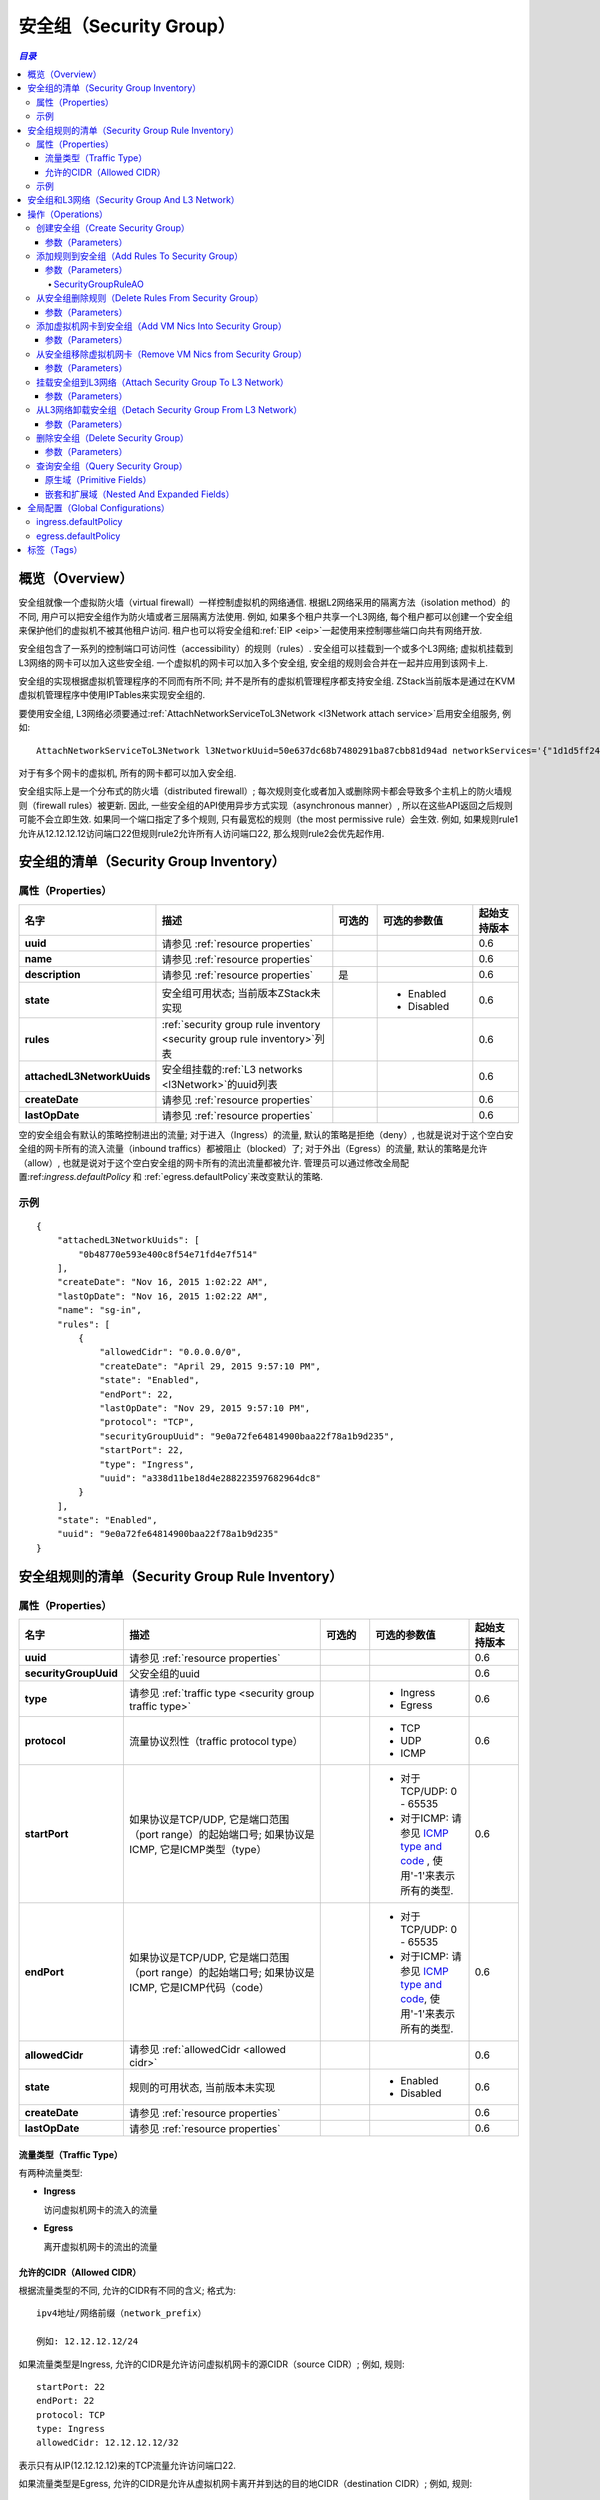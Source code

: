 .. _security group:

==============
安全组（Security Group）
==============

.. contents:: `目录`
   :depth: 6

--------
概览（Overview）
--------

.. _ICMP type and code: http://www.nthelp.com/icmp.html

安全组就像一个虚拟防火墙（virtual firewall）一样控制虚拟机的网络通信. 根据L2网络采用的隔离方法（isolation method）的不同, 用户可以把安全组作为防火墙或者三层隔离方法使用. 例如, 如果多个租户共享一个L3网络,
每个租户都可以创建一个安全组来保护他们的虚拟机不被其他租户访问. 租户也可以将安全组和:ref:`EIP <eip>`一起使用来控制哪些端口向共有网络开放.

安全组包含了一系列的控制端口可访问性（accessibility）的规则（rules）. 安全组可以挂载到一个或多个L3网络;
虚拟机挂载到L3网络的网卡可以加入这些安全组. 一个虚拟机的网卡可以加入多个安全组, 安全组的规则会合并在一起并应用到该网卡上.

.. image:: security-group1.png
   :align: center

.. image:: security-group2.png
   :align: center

安全组的实现根据虚拟机管理程序的不同而有所不同; 并不是所有的虚拟机管理程序都支持安全组. ZStack当前版本是通过在KVM虚拟机管理程序中使用IPTables来实现安全组的.

.. 注意:: 大量的安全组规则会影响网络性能因为虚拟机管理程序需要对每个网络报文（network packet）针对所有的规则做检查.
          ZStack总是会尝试尽可能的精简安全组规则; 例如, 如果你分别对两个连续的端口指定了两个规则,
          通过使用端口范围匹配（port range match），他们会被归并到同一个IPTable(针对KVM)规则.

要使用安全组, L3网络必须要通过:ref:`AttachNetworkServiceToL3Network <l3Network attach service>`启用安全组服务, 例如::

    AttachNetworkServiceToL3Network l3NetworkUuid=50e637dc68b7480291ba87cbb81d94ad networkServices='{"1d1d5ff248b24906a39f96aa3c6411dd": ["SecurityGroup"]}'

对于有多个网卡的虚拟机, 所有的网卡都可以加入安全组.

安全组实际上是一个分布式的防火墙（distributed firewall）; 每次规则变化或者加入或删除网卡都会导致多个主机上的防火墙规则（firewall rules）被更新.
因此, 一些安全组的API使用异步方式实现（asynchronous manner）, 所以在这些API返回之后规则可能不会立即生效. 如果同一个端口指定了多个规则, 只有最宽松的规则（the most permissive rule）会生效. 
例如, 如果规则rule1允许从12.12.12.12访问端口22但规则rule2允许所有人访问端口22, 那么规则rule2会优先起作用.

.. _security group inventory:

------------------------
安全组的清单（Security Group Inventory）
------------------------

属性（Properties）
==========

.. list-table::
   :widths: 20 40 10 20 10
   :header-rows: 1

   * - 名字
     - 描述
     - 可选的
     - 可选的参数值
     - 起始支持版本
   * - **uuid**
     - 请参见 :ref:`resource properties`
     -
     -
     - 0.6
   * - **name**
     - 请参见 :ref:`resource properties`
     -
     -
     - 0.6
   * - **description**
     - 请参见 :ref:`resource properties`
     - 是
     -
     - 0.6
   * - **state**
     - 安全组可用状态; 当前版本ZStack未实现
     -
     - - Enabled
       - Disabled
     - 0.6
   * - **rules**
     - :ref:`security group rule inventory <security group rule inventory>`列表
     -
     -
     - 0.6
   * - **attachedL3NetworkUuids**
     - 安全组挂载的:ref:`L3 networks <l3Network>`的uuid列表
     -
     -
     - 0.6
   * - **createDate**
     - 请参见 :ref:`resource properties`
     -
     -
     - 0.6
   * - **lastOpDate**
     - 请参见 :ref:`resource properties`
     -
     -
     - 0.6

空的安全组会有默认的策略控制进出的流量; 对于进入（Ingress）的流量, 默认的策略是拒绝（deny）, 也就是说对于这个空白安全组的网卡所有的流入流量（inbound traffics）都被阻止（blocked）了; 对于外出（Egress）的流量, 默认的策略是允许（allow）, 也就是说对于这个空白安全组的网卡所有的流出流量都被允许.
管理员可以通过修改全局配置:ref:`ingress.defaultPolicy` 和 :ref:`egress.defaultPolicy`来改变默认的策略.

示例
=======

::

    {
        "attachedL3NetworkUuids": [
            "0b48770e593e400c8f54e71fd4e7f514"
        ],
        "createDate": "Nov 16, 2015 1:02:22 AM",
        "lastOpDate": "Nov 16, 2015 1:02:22 AM",
        "name": "sg-in",
        "rules": [
            {
                "allowedCidr": "0.0.0.0/0",
                "createDate": "April 29, 2015 9:57:10 PM",
                "state": "Enabled",
                "endPort": 22,
                "lastOpDate": "Nov 29, 2015 9:57:10 PM",
                "protocol": "TCP",
                "securityGroupUuid": "9e0a72fe64814900baa22f78a1b9d235",
                "startPort": 22,
                "type": "Ingress",
                "uuid": "a338d11be18d4e288223597682964dc8"
            }
        ],
        "state": "Enabled",
        "uuid": "9e0a72fe64814900baa22f78a1b9d235"
    }

.. _security group rule inventory:

-----------------------------
安全组规则的清单（Security Group Rule Inventory）
-----------------------------

属性（Properties）
==========

.. list-table::
   :widths: 20 40 10 20 10
   :header-rows: 1

   * - 名字
     - 描述
     - 可选的
     - 可选的参数值
     - 起始支持版本
   * - **uuid**
     - 请参见 :ref:`resource properties`
     -
     -
     - 0.6
   * - **securityGroupUuid**
     - 父安全组的uuid
     -
     -
     - 0.6
   * - **type**
     - 请参见 :ref:`traffic type <security group traffic type>`
     -
     - - Ingress
       - Egress
     - 0.6
   * - **protocol**
     - 流量协议烈性（traffic protocol type）
     -
     - - TCP
       - UDP
       - ICMP
     - 0.6
   * - **startPort**
     - 如果协议是TCP/UDP, 它是端口范围（port range）的起始端口号; 如果协议是ICMP, 它是ICMP类型（type）
     -
     - - 对于TCP/UDP: 0 - 65535
       - 对于ICMP: 请参见 `ICMP type and code`_ , 使用'-1'来表示所有的类型.
     - 0.6
   * - **endPort**
     - 如果协议是TCP/UDP, 它是端口范围（port range）的起始端口号; 如果协议是ICMP, 它是ICMP代码（code）
     -
     - - 对于TCP/UDP: 0 - 65535
       - 对于ICMP: 请参见 `ICMP type and code`_, 使用'-1'来表示所有的类型.
     - 0.6
   * - **allowedCidr**
     - 请参见 :ref:`allowedCidr <allowed cidr>`
     -
     -
     - 0.6
   * - **state**
     - 规则的可用状态, 当前版本未实现
     -
     - - Enabled
       - Disabled
     - 0.6
   * - **createDate**
     - 请参见 :ref:`resource properties`
     -
     -
     - 0.6
   * - **lastOpDate**
     - 请参见 :ref:`resource properties`
     -
     -
     - 0.6

.. _security group traffic type:

流量类型（Traffic Type）
++++++++++++

有两种流量类型:

- **Ingress**

  访问虚拟机网卡的流入的流量

- **Egress**

  离开虚拟机网卡的流出的流量

.. _allowed cidr:

允许的CIDR（Allowed CIDR）
++++++++++++

根据流量类型的不同, 允许的CIDR有不同的含义; 格式为::

    ipv4地址/网络前缀（network_prefix）

    例如: 12.12.12.12/24

如果流量类型是Ingress, 允许的CIDR是允许访问虚拟机网卡的源CIDR（source CIDR）; 例如, 规则::

    startPort: 22
    endPort: 22
    protocol: TCP
    type: Ingress
    allowedCidr: 12.12.12.12/32

表示只有从IP(12.12.12.12)来的TCP流量允许访问端口22.

如果流量类型是Egress, 允许的CIDR是允许从虚拟机网卡离开并到达的目的地CIDR（destination CIDR）; 例如, 规则::

    startPort: 22
    endPort: 22
    protocol: TCP
    type: Egress
    allowedCidr: 12.12.12.12/32

表示只允许从目的地为IP为12.12.12.12端口为22的TCP的流量允许流出.

特别的是, CIDR 0.0.0.0/0表示所有IP地址.

.. 注意:: 允许的CIDR只控制安全组以外的IP地址. 规则被自动的应用到了在同一个的L3网络中并且在同一个安全组中的虚拟机的网卡的IP地址上. 例如,
          如果有两个网卡: nic1(10.10.1.5) 和 nic2(10.10.1.6) 都在同一个安全组中，这个安全组的规则如下::

                  startPort: 22
                  endPort: 22
                  protocol: TCP
                  type: Ingress
                  allowedCidr: 12.12.12.12/32

          那么虽然allowedCidr被设置为12.12.12.12/32，这两个网卡nic1和nic2仍然可以互相访问彼此的端口22.

示例
=======

::

           {
                "allowedCidr": "0.0.0.0/0",
                "state": "Enabled",
                "startPort": 22,
                "endPort": 22,
                "protocol": "TCP",
                "type": "Ingress",
                "createDate": "Nov 29, 2015 9:57:10 PM",
                "lastOpDate": "Nov 29, 2015 9:57:10 PM",
                "uuid": "a338d11be18d4e288223597682964dc8"
                "securityGroupUuid": "9e0a72fe64814900baa22f78a1b9d235",
           }

-----------------------------
安全组和L3网络（Security Group And L3 Network）
-----------------------------

就像之前提到过的一样, 一个安全组可以被挂载到多个L3网络. 这样设计是考虑到安全组是一系列的防火墙规则，它们可以被应用到任何L3网络上. 
例如, 两个不同的L3网络可能有相同的防火墙规则，那么把他们放在同一个安全组中更加合理.

具有相同安全组的不同L3网络上的虚拟机网卡则不相关. 正如在:ref:`Allowed CIDR <allowed cidr>`中提到的那样,
在一个安全组中并且在同一个L3网络的虚拟机网卡不被allowedCIDR规则所影响, 他们总是可以互相访问开放了的端口. 
然而, 如果两个网卡在同一个安全组中但来自不同的L3网络, 那么当他们互相访问的时候，会受到allowedCIDR规则的限制.

.. image:: security-group3.png
   :align: center

如果你觉得在多个L3网络上使用同一个安全组会使人困惑, 你总是可以对每一个L3网络创建一个单独的安全组.


----------
操作（Operations）
----------

创建安全组（Create Security Group）
=====================

用户可以使用CreateSecurityGroup来创建一个安全组. 例如::

    CreateSecurityGroup name=web

参数（Parameters）
++++++++++

.. list-table::
   :widths: 20 40 10 20 10
   :header-rows: 1

   * - 名字
     - 描述
     - 可选的
     - 可选的参数值
     - 起始支持版本
   * - **name**
     - 资源的名字, 请参见 :ref:`resource properties`
     -
     -
     - 0.6
   * - **resourceUuid**
     - 资源的uuid, 请参见 :ref:`create resource`
     - 是
     -
     - 0.6
   * - **description**
     - 资源的描述, 请参见 :ref:`resource properties`
     - 是
     -
     - 0.6


添加规则到安全组（Add Rules To Security Group）
===========================

用户可以使用AddSecurityGroupRule添加规则到安全组. 例如::

   AddSecurityGroupRule securityGroupUuid=29a0f801f77b4b4f866fb4c9503d0fe9 rules="[{'type':'Ingress', 'protocol':'TCP', 'startPort':'22', 'endPort':'22', 'allowedCidr':'0.0.0.0/0'}]"

这个命令是异步执行的, 在它返回后可能规则仍然没有对所有虚拟机网卡生效.

参数（Parameters）
++++++++++

.. list-table::
   :widths: 20 40 10 20 10
   :header-rows: 1

   * - 名字
     - 描述
     - 可选的
     - 可选的参数值
     - 起始支持版本
   * - **securityGroupUuid**
     - 安全组的uuid
     -
     -
     - 0.6
   * - **rules**
     - :ref:`SecurityGroupRuleAO <SecurityGroupRuleAO>`列表
     -
     -
     - 0.6

.. _SecurityGroupRuleAO:

SecurityGroupRuleAO
-------------------
.. list-table::
   :widths: 20 40 10 20 10
   :header-rows: 1

   * - 名字
     - 描述
     - 可选的
     - 可选的参数值
     - 起始支持版本
   * - **type**
     - 流量类型, 请参见 :ref:`traffic type <security group traffic type>`
     -
     - - Ingress
       - Egress
     - 0.6
   * - **startPort**
     - 起始端口或ICMP类型
     -
     - - port: 0 - 65535
       - ICMP类型: 请参见 `ICMP type and code`_
     - 0.6
   * - **endPort**
     - 结束端口或ICMP代码
     -
     - - port: 0 - 65535
       - ICMP代码: 请参见 `ICMP type and code`_
     - 0.6
   * - **protocol**
     - 协议类型
     -
     - - TCP
       - UDP
       - ICMP
     - 0.6
   * - **allowedCidr**
     - 请参见 :ref:`allowed CIDR <allowed cidr>`; 默认为 0.0.0.0/0
     - 是
     -
     - 0.6


从安全组删除规则（Delete Rules From Security Group）
================================

用户可以使用DeleteSecurityGroupRule来从安全组删除规则. 例如::

    DeleteSecurityGroupRule ruleUuids=a338d11be18d4e288223597682964dc8,9e0a72fe64814900baa22f78a1b9d235

这个命令是异步执行的, 在它返回后可能规则仍然没有对所有的主机上生效.

参数（Parameters）
++++++++++

.. list-table::
   :widths: 20 40 10 20 10
   :header-rows: 1

   * - 名字
     - 描述
     - 可选的
     - 可选的参数值
     - 起始支持版本
   * - **ruleUuids**
     - :ref:`rule inventory <security group rule inventory>`的uuid列表
     -
     -
     - 0.6

添加虚拟机网卡到安全组（Add VM Nics Into Security Group）
===============================

用户可以使用AddVmNicToSecurityGroup来添加虚拟机网卡到安全组. 例如::

    AddVmNicToSecurityGroup securityGroupUuid=0b48770e593e400c8f54e71fd4e7f514 vmNicUuids=b429625fe2704a3e94d698ccc0fae4fb,6572ce44c3f6422d8063b0fb262cbc62,d07066c4de02404a948772e131139eb4

这个命令是异步执行的, 在它返回后可能规则仍然没有对所有的网卡生效.

.. 注意:: 虚拟机网卡只可以加入已经挂载到他们所在的L3网络上的安全组.

参数（Parameters）
++++++++++

.. list-table::
   :widths: 20 40 10 20 10
   :header-rows: 1

   * - 名字
     - 描述
     - 可选的
     - 可选的参数值
     - 起始支持版本
   * - **securityGroupUuid**
     - 安全组的uuid
     -
     -
     - 0.6
   * - **vmNicUuids**
     - :ref:`vm nic inventory <vm nic inventory>`的uuid列表
     -
     -
     - 0.6


从安全组移除虚拟机网卡（Remove VM Nics from Security Group）
==================================

用户可以使用DeleteVmNicFromSecurityGroup来从安全组删除虚拟机网卡. 例如::

    DeleteVmNicFromSecurityGroup securityGroupUuid=0b48770e593e400c8f54e71fd4e7f514 vmNicUuids=b429625fe2704a3e94d698ccc0fae4fb,6572ce44c3f6422d8063b0fb262cbc62,d07066c4de02404a948772e131139eb4

这个命令是异步执行的, 在它返回后可能规则仍然没有对所有虚拟机网卡生效.

参数（Parameters）
++++++++++

.. list-table::
   :widths: 20 40 10 20 10
   :header-rows: 1

   * - 名字
     - 描述
     - 可选的
     - 可选的参数值
     - 起始支持版本
   * - **securityGroupUuid**
     - 安全组的uuid
     -
     -
     - 0.6
   * - **vmNicUuids**
     - :ref:`vm nic inventory <vm nic inventory>`的uuid列表
     -
     -
     - 0.6

挂载安全组到L3网络（Attach Security Group To L3 Network）
===================================

用户可以使用AttachSecurityGroupToL3Network来挂载一个安全组到L3网络. 例如::

    AttachSecurityGroupToL3Network securityGroupUuid=0b48770e593e400c8f54e71fd4e7f514 l3NetworkUuid=95dede673ddf41119cbd04bcb5d73660

.. 注意::  安全组只可以被挂载到启用了安全组网络服务的L3网络上

参数（Parameters）
++++++++++

.. list-table::
   :widths: 20 40 10 20 10
   :header-rows: 1

   * - 名字
     - 描述
     - 可选的
     - 可选的参数值
     - 起始支持版本
   * - **securityGroupUuid**
     - 安全组的uuid
     -
     -
     - 0.6
   * - **l3NetworkUuid**
     - L3网络的uuid
     -
     -
     - 0.6

从L3网络卸载安全组（Detach Security Group From L3 Network）
=====================================

用户可以使用DetachSecurityGroupFromL3Network来从一个L3网络卸载一个安全组::

    DetachSecurityGroupFromL3Network securityGroupUuid=0b48770e593e400c8f54e71fd4e7f514 l3NetworkUuid=95dede673ddf41119cbd04bcb5d73660

卸载后, 所有的规则都会从这个L3网络上的并且在这个安全组中的虚拟机网卡上删除. 这个命令是异步执行的, 在它返回后可能规则仍然没有对所有虚拟机网卡生效.

参数（Parameters）
++++++++++

.. list-table::
   :widths: 20 40 10 20 10
   :header-rows: 1

   * - 名字
     - 描述
     - 可选的
     - 可选的参数值
     - 起始支持版本
   * - **securityGroupUuid**
     - 安全组的uuid
     -
     -
     - 0.6
   * - **l3NetworkUuid**
     - L3网络的uuid
     -
     -
     - 0.6

删除安全组（Delete Security Group）
=====================

用户可以使用DeleteSecurityGroup来删除安全组. 例如::

    DeleteSecurityGroup uuid=0b48770e593e400c8f54e71fd4e7f514

删除后, 所欲规则都会从这个安全组中的虚拟机网卡移除.
这个命令是异步执行的, 在它返回后可能规则仍然没有对所有虚拟机网卡生效.

参数（Parameters）
++++++++++

.. list-table::
   :widths: 20 40 10 20 10
   :header-rows: 1

   * - 名字
     - 描述
     - 可选的
     - 可选的参数值
     - 起始支持版本
   * - **deleteMode**
     - 请参见 :ref:`delete resource`
     - 是
     - - Permissive
       - Enforcing
     - 0.6
   * - **uuid**
     - 安全组的uuid
     -
     -
     - 0.6

查询安全组（Query Security Group）
====================

用户可以使用QuerySecurityGroup来查询安全组. 例如::

    QuerySecurityGroup rules.startPort=22 rules.type=Ingress rules.protocol=TCP

::

    QuerySecurityGroup vmNic.ip=192.168.0.205


原生域（Primitive Fields）
++++++++++++++++

请参见 :ref:`security group inventory <security group inventory>`.

嵌套和扩展域（Nested And Expanded Fields）
++++++++++++++++++++++++++

.. list-table::
   :widths: 20 30 40 10
   :header-rows: 1

   * - 域（Field)
     - 清单（Inventory）
     - 描述
     - 起始支持版本
   * - **rules**
     - :ref:`security group rule inventory <security group rule inventory>`
     - 安全组中的规则
     - 0.6
   * - **vmNic**
     - :ref:`VM nic inventory <vm nic inventory>`
     - 加入该安全组的虚拟机网卡
     - 0.6
   * - **l3Network**
     - :ref:`L3 network inventory <l3Network inventory>`
     - 该安全组挂载的L3网络
     - 0.6


---------------------
全局配置（Global Configurations）
---------------------

.. _ingress.defaultPolicy:

ingress.defaultPolicy
=====================

.. list-table::
   :widths: 20 30 20 30
   :header-rows: 1

   * - 名字
     - 类别
     - 默认值
     - 可选的参数值
   * - **ingress.defaultPolicy**
     - securityGroup
     - deny
     - - deny
       - accept

空白安全组的默认流入策略.

.. _egress.defaultPolicy:

egress.defaultPolicy
====================

.. list-table::
   :widths: 20 30 20 30
   :header-rows: 1

   * - 名字
     - 类别
     - 默认值
     - 可选的参数值
   * - **egress.defaultPolicy**
     - securityGroup
     - accept
     - - deny
       - accept

空白安全组的默认流出策略.

----
标签（Tags）
----

用户可以使用resourceType=SecurityGroupVO在安全组上创建标签. 例如::

    CreateUserTag tag=web-tier-security-group resourceType=SecurityGroupVO resourceUuid=f25a28fdb21147f8b183296550a98799
